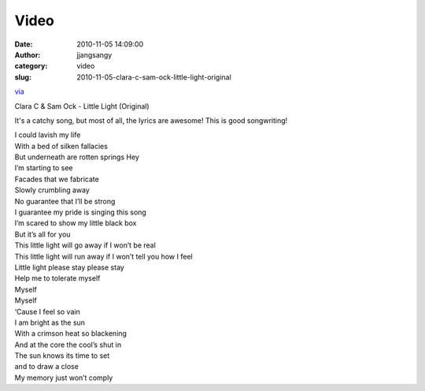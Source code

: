 Video
#####
:date: 2010-11-05 14:09:00
:author: jjangsangy
:category: video
:slug: 2010-11-05-clara-c-sam-ock-little-light-original

`via <None>`__

Clara C & Sam Ock - Little Light (Original)





It's a catchy song, but most of all, the lyrics are awesome! This is
good songwriting!



| I could lavish my life
| With a bed of silken fallacies
| But underneath are rotten springs Hey
| I’m starting to see
| Facades that we fabricate
| Slowly crumbling away



| No guarantee that I’ll be strong
| I guarantee my pride is singing this song
| I’m scared to show my little black box
| But it’s all for you



| This little light will go away if I won’t be real
| This little light will run away if I won’t tell you how I feel
| Little light please stay please stay
| Help me to tolerate myself
| Myself
| Myself
| ‘Cause I feel so vain



| I am bright as the sun
| With a crimson heat so blackening
| And at the core the cool’s shut in
| The sun knows its time to set
| and to draw a close
| My memory just won’t comply


